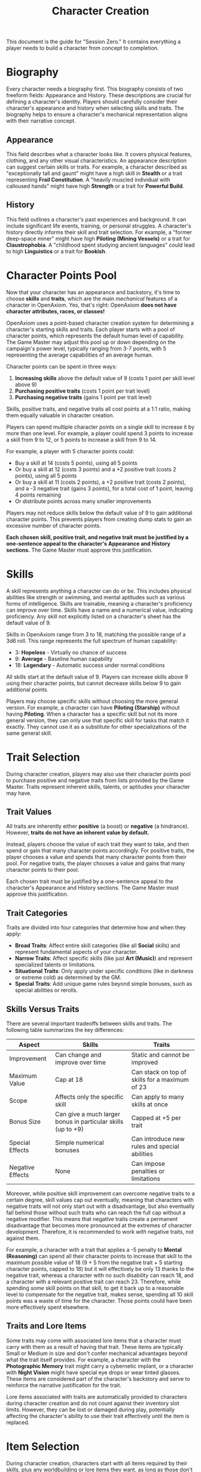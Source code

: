 #+TITLE: Character Creation
#+OPTIONS: H:6

This document is the guide for "Session Zero." It contains everything a player needs to build a character from concept to completion.

* Biography
:PROPERTIES:
:ID:       7E638FC9-096D-4AF5-AE5C-7C5B9219D898
:END:

#+ATTR_HTML: :class section-icon
[[file:static/biography.svg]]

Every character needs a biography first. This biography consists of two freeform fields: Appearance and History. These descriptions are crucial for defining a character's identity. Players should carefully consider their character's appearance and history when selecting skills and traits. The biography helps to ensure a character's mechanical representation aligns with their narrative concept.

** Appearance
:PROPERTIES:
:ID:       0B9A64E3-7CA9-40A6-9E0F-F9898CC59707
:END:

This field describes what a character looks like. It covers physical features, clothing, and any other visual characteristics. An appearance description can suggest certain skills or traits. For example, a character described as "exceptionally tall and gaunt" might have a high skill in *Stealth* or a trait representing *Frail Constitution*. A "heavily muscled individual with calloused hands" might have high *Strength* or a trait for *Powerful Build*.

** History
:PROPERTIES:
:ID:       3D684FED-E0D2-45A6-A12E-062778E76CD0
:END:

This field outlines a character's past experiences and background. It can include significant life events, training, or personal struggles. A character's history directly informs their skill and trait selection. For example, a "former deep-space miner" might have high *Piloting (Mining Vessels)* or a trait for *Claustrophobia*. A "childhood spent studying ancient languages" could lead to high *Linguistics* or a trait for *Bookish*.


* Character Points Pool
:PROPERTIES:
:ID:       EA58C73B-5613-40B4-BB9E-70A1207743A1
:END:

Now that your character has an appearance and backstory, it's time to choose *skills* and *traits*, which are the main /mechanical/ features of a character in OpenAxiom. Yes, that's right: OpenAxiom *does not have character attributes, races, or classes!*

OpenAxiom uses a point-based character creation system for determining a character's starting skills and traits. Each player starts with a pool of character points, which represents the default human level of capability. The Game Master may adjust this pool up or down depending on the campaign's power level, typically ranging from 3-7 points, with 5 representing the average capabilities of an average human.

Character points can be spent in three ways:

1. *Increasing skills* above the default value of 9 (costs 1 point per skill level above 9)
2. *Purchasing positive traits* (costs 1 point per trait level)
3. *Purchasing negative traits* (gains 1 point per trait level)

Skills, positive traits, and negative traits all cost points at a 1:1 ratio, making them equally valuable in character creation.

Players can spend multiple character points on a single skill to increase it by more than one level. For example, a player could spend 3 points to increase a skill from 9 to 12, or 5 points to increase a skill from 9 to 14.

For example, a player with 5 character points could:
- Buy a skill at 14 (costs 5 points), using all 5 points
- Or buy a skill at 12 (costs 3 points) and a +2 positive trait (costs 2 points), using all 5 points
- Or buy a skill at 11 (costs 2 points), a +2 positive trait (costs 2 points), and a -3 negative trait (gains 3 points), for a total cost of 1 point, leaving 4 points remaining
- Or distribute points across many smaller improvements

Players may not reduce skills below the default value of 9 to gain additional character points. This prevents players from creating dump stats to gain an excessive number of character points.

*Each chosen skill, positive trait, and negative trait must be justified by a one-sentence appeal to the character's Appearance and History sections.* The Game Master must approve this justification.

* Skills
:PROPERTIES:
:ID:       BB8F9C54-4E34-4B80-9705-607D67F5FC0B
:END:

A skill represents anything a character can do or be. This includes physical abilities like strength or swimming, and mental aptitudes such as various forms of intelligence. Skills are trainable, meaning a character's proficiency can improve over time. Skills have a name and a numerical value, indicating proficiency. Any skill not explicitly listed on a character's sheet has the default value of 9.

Skills in OpenAxiom range from 3 to 18, matching the possible range of a 3d6 roll. This range represents the full spectrum of human capability:

- 3: *Hopeless* - Virtually no chance of success
- 9: *Average* - Baseline human capability
- 18: *Legendary* - Automatic success under normal conditions

All skills start at the default value of 9. Players can increase skills above 9 using their character points, but cannot decrease skills below 9 to gain additional points.

Players may choose specific skills without choosing the more general version. For example, a character can have *Piloting (Starship)* without having *Piloting*. When a character has a specific skill but not its more general version, they can only use that specific skill for tasks that match it exactly. They cannot use it as a substitute for other specializations of the same general skill.

* Trait Selection
:PROPERTIES:
:ID:       F18E6B88-ACAD-45C5-8232-D7C7237CD7E6
:END:

During character creation, players may also use their character points pool to purchase positive and negative traits from lists provided by the Game Master. Traits represent inherent skills, talents, or aptitudes your character may have.

** Trait Values
:PROPERTIES:
:ID:       TRAIT-VALUES
:END:

All traits are inherently either *positive* (a boost) or *negative* (a hindrance). However, *traits do not have an inherent value by default.*

Instead, players choose the value of each trait they want to take, and then spend or gain that many character points accordingly. For positive traits, the player chooses a value and spends that many character points from their pool. For negative traits, the player chooses a value and gains that many character points to their pool.

Each chosen trait must be justified by a one-sentence appeal to the character's Appearance and History sections. The Game Master must approve this justification.

** Trait Categories
:PROPERTIES:
:ID:       1A2B3C4D-5E6F-7G8H-9I0J-1K2L3M4N5O6P
:END:

Traits are divided into four categories that determine how and when they apply:

- *Broad Traits*: Affect entire skill categories (like all *Social* skills) and represent fundamental aspects of your character.
- *Narrow Traits*: Affect specific skills (like just *Art (Music)*) and represent specialized talents or limitations.
- *Situational Traits*: Only apply under specific conditions (like in darkness or extreme cold) as determined by the GM.
- *Special Traits*: Add unique game rules beyond simple bonuses, such as special abilities or rerolls.

** Skills Versus Traits
:PROPERTIES:
:ID:       040BB6C1-BF52-4F4E-8AFC-67A26200B20C
:END:

There are several important tradeoffs between skills and traits. The following table summarizes the key differences:

| Aspect | Skills | Traits |
|--------|--------|--------|
| Improvement | Can change and improve over time | Static and cannot be improved |
| Maximum Value | Cap at 18 | Can stack on top of skills for a maximum of 23 |
| Scope | Affects only the specific skill | Can apply to many skills at once |
| Bonus Size | Can give a much larger bonus in particular skills (up to +9) | Capped at +5 per trait |
| Special Effects | Simple numerical bonuses | Can introduce new rules and special abilities |
| Negative Effects | None | Can impose penalties or limitations |

Moreover, while positive skill improvement can overcome negative traits to a certain degree, skill values cap out eventually, meaning that characters with negative traits will not only start out with a disadvantage, but also eventually fall behind those without such traits who can reach the full cap without a negative modifier. This means that negative traits create a permanent disadvantage that becomes more pronounced at the extremes of character development. Therefore, it is recommended to work /with/ negative traits, not against them.

For example, a character with a trait that applies a -5 penalty to *Mental (Reasoning)* can spend all their character points to increase that skill to the maximum possible value of 18 (9 + 5 from the negative trait + 5 starting character points, capped to 18) but it will effectively be only 13 thanks to the negative trait, whereas a character with no such disability can reach 18, and a character with a relevant positive trait can reach 23. Therefore, while spending /some/ skill points on that skill, to get it back up to a reasonable level to compensate for the negative trait, makes sense, spending all 10 skill points was a waste of time for the character. Those points could have been more effectively spent elsewhere.

** Traits and Lore Items
:PROPERTIES:
:ID:       B67FDE9E-C707-4900-B05D-328421028608
:END:

Some traits may come with associated lore items that a character must carry with them as a result of having that trait. These items are typically Small or Medium in size and don't confer mechanical advantages beyond what the trait itself provides. For example, a character with the *Photographic Memory* trait might carry a cybernetic implant, or a character with *Night Vision* might have special eye drops or wear tinted glasses. These items are considered part of the character's backstory and serve to reinforce the narrative justification for the trait.

Lore items associated with traits are automatically provided to characters during character creation and do not count against their inventory slot limits. However, they can be lost or damaged during play, potentially affecting the character's ability to use their trait effectively until the item is replaced.

* Item Selection
:PROPERTIES:
:ID:       13D011F3-1ADC-419C-8918-869AE4B302EB
:END:

During character creation, characters start with all items required by their skills, plus any worldbuilding or lore items they want, as long as those don't confer a mechanical advantage.

Your best strength-related skill determines the number of inventory slots you have available to carry items. Strength-related skills include *Physical (Strength)*, *Physical (Endurance)*, and any other skills that the Game Master deems appropriate for determining carrying capacity.

Items are categorized into four size classes that determine how they consume inventory slots:

- *Small* (S): These items can be fit two per inventory slot (e.g., a dagger, a book, a small tool).
- *Medium* (M): These items require one inventory slot (e.g., a sword, a backpack, a rope).
- *Large* (L): These items require two inventory slots (e.g., a suit of armor, a large weapon, a chest).
- *Extra Large* (XL): These items require multiple players to carry, with each participant using all of their open slots for the duration (e.g., a canoe, a large piece of furniture, a heavy statue).

This information helps you understand how many items your character can realistically carry when selecting starting equipment.

* Factions
:PROPERTIES:
:ID:       FACTIONS-CHARACTER-CREATION
:END:

#+ATTR_HTML: :class section-icon
[[file:static/factions.svg]]

During character creation, players should consider which faction their character primarily identifies with, consulting with their Game Master to determine what factions are available in the game's setting and which would be reasonable for a player in the planned campaign to be a part of. This faction represents their background, cultural upbringing, or primary affiliation.

This choice helps inform the character's background and can suggest appropriate skills and traits. For example, a character from a scholarly faction might have high *Languages* or *Investigation* skills, while one from a criminal faction might excel in *Social (Deception)* or *Physical (Stealth)*.

Players should consult with their Game Master to determine what factions are appropriate for the story and setting. The GM may have specific factions in mind for the campaign, or may allow players to propose their own.

Characters start with a reputation score of 3 with their chosen primary home faction, representing their familiarity and standing within their own community. As the character encounters members of other factions during play, their reputation with those factions will be tracked separately, starting at 0 for neutral first encounters.

The Game Master should use the expanded faction relationship system where initial reputation with new factions is determined by the character's existing relationships. See the Social Relations chapter for details on this core rule.
